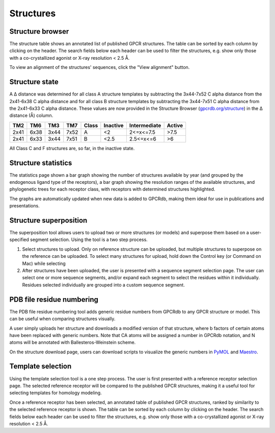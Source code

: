Structures
=================

Structure browser
-----------------

The structure table shows an annotated list of published GPCR structures. The table can be sorted by each
column by clicking on the header. The search fields below each header can be used to filter the structures, e.g.
show only those with a co-crystallized agonist or X-ray resolution < 2.5 Å.

To view an alignment of the structures' sequences, click the "View alignment" button.

Structure state
---------------

A Δ distance was determined for all class A structure templates by subtracting the 3x44-7x52 C alpha distance from the 2x41-6x38 
C alpha distance and for all class B structure templates by subtracting the 3x44-7x51 C alpha distance from the 2x41-6x33 C alpha distance. 
These values are now provided in the Structure Browser (`gpcrdb.org/structure`_) 
in the Δ distance (Å) column.

.. _gpcrdb.org/structure: http://gpcrdb.org/structure

==== ==== ==== ==== =====  ========  ============  ======
TM2  TM6  TM3  TM7  Class  Inactive  Intermediate  Active
==== ==== ==== ==== =====  ========  ============  ======
2x41 6x38 3x44 7x52 A      <2        2<=x<=7.5     >7.5
2x41 6x33 3x44 7x51 B      <2.5      2.5<=x<=6     >6
==== ==== ==== ==== =====  ========  ============  ======
All Class C and F structures are, so far, in the inactive state.

Structure statistics
--------------------

The statistics page shown a bar graph showing the number of structures available by year (and grouped by the
endogenous ligand type of the receptors), a bar graph showing the resolution ranges of the available structures, and
phylogenetic trees for each receptor class, with receptors with determined structures highlighted.

The graphs are automatically updated when new data is added to GPCRdb, making them ideal for use in publications and
presentations.

Structure superposition
-----------------------

The superposition tool allows users to upload two or more structures (or models) and superpose them based on a
user-specified segment selection. Using the tool is a two step process.

1.  Select structures to upload. Only on reference structure can be uploaded, but multiple structures to superpose on
    the reference can be uploaded. To select many structures for upload, hold down the Control key (or Command on Mac)
    while selecting
2.  After structures have been uploaded, the user is presented with a sequence segment selection page. The user can
    select one or more sequence segments, and/or expand each segment to select the residues within it individually.
    Residues selected individually are grouped into a custom sequence segment.

PDB file residue numbering
--------------------------

The PDB file residue numbering tool adds generic residue numbers from GPCRdb to any GPCR structure or model. This can
be useful when comparing structures visually.

A user simply uploads her structure and downloads a modified version of that structure, where b factors of certain
atoms have been replaced with generic numbers. Note that CA atoms will be assigned a number in GPCRdb notation, and N
atoms will be annotated with Ballesteros-Weinstein scheme.

On the structure download page, users can download scripts to visualize the generic numbers in `PyMOL`_ and `Maestro`_.

.. _PyMOL: http://pymol.org
.. _Maestro: http://www.schrodinger.com/Maestro

Template selection
------------------

Using the template selection tool is a one step process. The user is first presented with a reference receptor
selection page. The selected reference receptor will be compared to the published GPCR structures, making it a useful
tool for selecting templates for homology modeling.

Once a reference receptor has been selected, an annotated table of published GPCR structures, ranked by
similarity to the selected reference receptor is shown. The table can be sorted by each column by clicking on the
header. The search fields below each header can be used to filter the structures, e.g. show only those with a
co-crystallized agonist or X-ray resolution < 2.5 Å.
